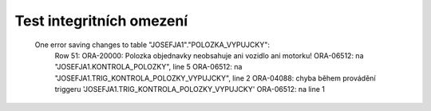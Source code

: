 
=========================
Test integritních omezení
=========================
     
    One error saving changes to table "JOSEFJA1"."POLOZKA_VYPUJCKY":
	Row 51: ORA-20000: Polozka objednavky neobsahuje ani vozidlo ani motorku!
	ORA-06512: na "JOSEFJA1.KONTROLA_POLOZKY", line 5
	ORA-06512: na "JOSEFJA1.TRIG_KONTROLA_POLOZKY_VYPUJCKY", line 2
	ORA-04088: chyba během provádění triggeru 'JOSEFJA1.TRIG_KONTROLA_POLOZKY_VYPUJCKY'
	ORA-06512: na line 1